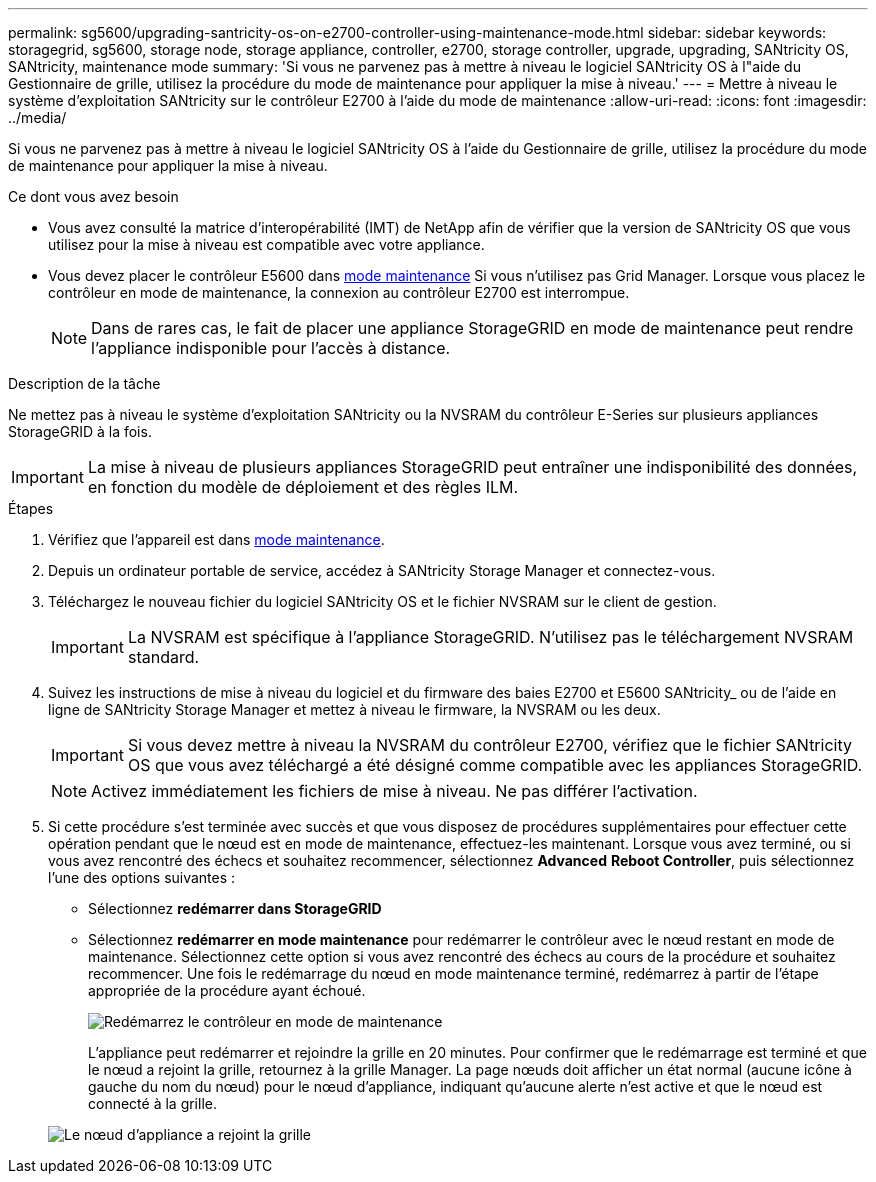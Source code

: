 ---
permalink: sg5600/upgrading-santricity-os-on-e2700-controller-using-maintenance-mode.html 
sidebar: sidebar 
keywords: storagegrid, sg5600, storage node, storage appliance, controller, e2700, storage controller, upgrade, upgrading, SANtricity OS, SANtricity, maintenance mode 
summary: 'Si vous ne parvenez pas à mettre à niveau le logiciel SANtricity OS à l"aide du Gestionnaire de grille, utilisez la procédure du mode de maintenance pour appliquer la mise à niveau.' 
---
= Mettre à niveau le système d'exploitation SANtricity sur le contrôleur E2700 à l'aide du mode de maintenance
:allow-uri-read: 
:icons: font
:imagesdir: ../media/


[role="lead"]
Si vous ne parvenez pas à mettre à niveau le logiciel SANtricity OS à l'aide du Gestionnaire de grille, utilisez la procédure du mode de maintenance pour appliquer la mise à niveau.

.Ce dont vous avez besoin
* Vous avez consulté la matrice d'interopérabilité (IMT) de NetApp afin de vérifier que la version de SANtricity OS que vous utilisez pour la mise à niveau est compatible avec votre appliance.
* Vous devez placer le contrôleur E5600 dans xref:placing-appliance-into-maintenance-mode.adoc[mode maintenance] Si vous n'utilisez pas Grid Manager. Lorsque vous placez le contrôleur en mode de maintenance, la connexion au contrôleur E2700 est interrompue.
+

NOTE: Dans de rares cas, le fait de placer une appliance StorageGRID en mode de maintenance peut rendre l'appliance indisponible pour l'accès à distance.



.Description de la tâche
Ne mettez pas à niveau le système d'exploitation SANtricity ou la NVSRAM du contrôleur E-Series sur plusieurs appliances StorageGRID à la fois.


IMPORTANT: La mise à niveau de plusieurs appliances StorageGRID peut entraîner une indisponibilité des données, en fonction du modèle de déploiement et des règles ILM.

.Étapes
. Vérifiez que l'appareil est dans xref:placing-appliance-into-maintenance-mode.adoc[mode maintenance].
. Depuis un ordinateur portable de service, accédez à SANtricity Storage Manager et connectez-vous.
. Téléchargez le nouveau fichier du logiciel SANtricity OS et le fichier NVSRAM sur le client de gestion.
+

IMPORTANT: La NVSRAM est spécifique à l'appliance StorageGRID. N'utilisez pas le téléchargement NVSRAM standard.

. Suivez les instructions de mise à niveau du logiciel et du firmware des baies E2700 et E5600 SANtricity_ ou de l'aide en ligne de SANtricity Storage Manager et mettez à niveau le firmware, la NVSRAM ou les deux.
+

IMPORTANT: Si vous devez mettre à niveau la NVSRAM du contrôleur E2700, vérifiez que le fichier SANtricity OS que vous avez téléchargé a été désigné comme compatible avec les appliances StorageGRID.

+

NOTE: Activez immédiatement les fichiers de mise à niveau. Ne pas différer l'activation.

. Si cette procédure s'est terminée avec succès et que vous disposez de procédures supplémentaires pour effectuer cette opération pendant que le nœud est en mode de maintenance, effectuez-les maintenant. Lorsque vous avez terminé, ou si vous avez rencontré des échecs et souhaitez recommencer, sélectionnez *Advanced* *Reboot Controller*, puis sélectionnez l'une des options suivantes :
+
** Sélectionnez *redémarrer dans StorageGRID*
** Sélectionnez *redémarrer en mode maintenance* pour redémarrer le contrôleur avec le nœud restant en mode de maintenance. Sélectionnez cette option si vous avez rencontré des échecs au cours de la procédure et souhaitez recommencer. Une fois le redémarrage du nœud en mode maintenance terminé, redémarrez à partir de l'étape appropriée de la procédure ayant échoué.
+
image::../media/reboot_controller_from_maintenance_mode.png[Redémarrez le contrôleur en mode de maintenance]

+
L'appliance peut redémarrer et rejoindre la grille en 20 minutes. Pour confirmer que le redémarrage est terminé et que le nœud a rejoint la grille, retournez à la grille Manager. La page nœuds doit afficher un état normal (aucune icône à gauche du nom du nœud) pour le nœud d'appliance, indiquant qu'aucune alerte n'est active et que le nœud est connecté à la grille.

+
image::../media/node_rejoin_grid_confirmation.png[Le nœud d'appliance a rejoint la grille]




